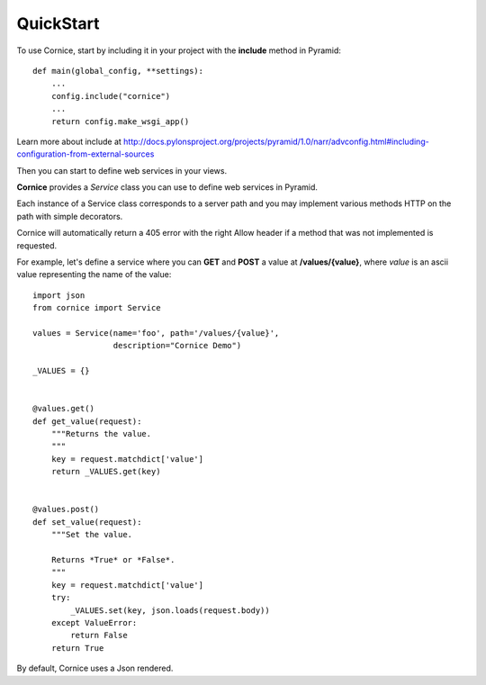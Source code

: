QuickStart
==========

To use Cornice, start by including it in your project with the **include**
method in Pyramid::

    def main(global_config, **settings):
        ...
        config.include("cornice")
        ...
        return config.make_wsgi_app()


Learn more about include at http://docs.pylonsproject.org/projects/pyramid/1.0/narr/advconfig.html#including-configuration-from-external-sources

Then you can start to define web services in your views.

**Cornice** provides a *Service* class you can use to define web services in
Pyramid.

Each instance of a Service class corresponds to a server path and you may
implement various methods HTTP on the path with simple decorators.

Cornice will automatically return a 405 error with the right Allow header
if a method that was not implemented is requested.


For example, let's
define a service where you can **GET** and **POST** a value at
**/values/{value}**, where *value* is an ascii value representing the
name of the value::


    import json
    from cornice import Service

    values = Service(name='foo', path='/values/{value}',
                     description="Cornice Demo")

    _VALUES = {}


    @values.get()
    def get_value(request):
        """Returns the value.
        """
        key = request.matchdict['value']
        return _VALUES.get(key)


    @values.post()
    def set_value(request):
        """Set the value.

        Returns *True* or *False*.
        """
        key = request.matchdict['value']
        try:
            _VALUES.set(key, json.loads(request.body))
        except ValueError:
            return False
        return True


By default, Cornice uses a Json rendered.
